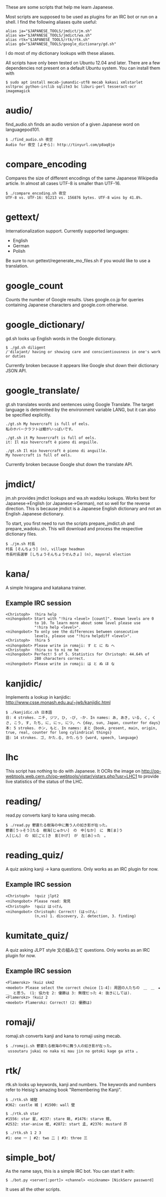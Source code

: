 # -*- coding: utf-8; mode: org; -*-
#+OPTIONS: ^:{}

These are some scripts that help me learn Japanese.

Most scripts are supposed to be used as plugins for an IRC bot or run
on a shell.  I find the following aliases quite useful:

#+BEGIN_EXAMPLE
alias ja="$JAPANESE_TOOLS/jmdict/jm.sh"
alias wa="$JAPANESE_TOOLS/jmdict/wa.sh"
alias rtk="$JAPANESE_TOOLS/rtk/rtk.sh"
alias gd="$JAPANESE_TOOLS/google_dictionary/gd.sh"
#+END_EXAMPLE

I do most of my dictionary lookups with these aliases.

All scripts have only been tested on Ubuntu 12.04 and later.  There
are a few dependencies not present on a default Ubuntu system.  You
can install them with
#+BEGIN_EXAMPLE
$ sudo apt install mecab-jumandic-utf8 mecab kakasi xmlstarlet xsltproc python-irclib sqlite3 bc liburi-perl tesseract-ocr imagemagick
#+END_EXAMPLE
* audio/
  find_audio.sh finds an audio version of a given Japanese
  word on languagepod101.
#+BEGIN_EXAMPLE
$ ./find_audio.sh 夜空
Audio for 夜空 [よぞら]: http://tinyurl.com/p8aq8jo
#+END_EXAMPLE
* compare_encoding
  Compares the size of different encodings of the same Japanese
  Wikipedia article. In almost all cases UTF-8 is smaller than UTF-16.
#+BEGIN_EXAMPLE
$ ./compare_encoding.sh 夜空
UTF-8 vs. UTF-16: 91213 vs. 156876 bytes. UTF-8 wins by 41.8%.
#+END_EXAMPLE
* gettext/
  Internationalization support. Currently supported languages:
  - English
  - German
  - Polish

  Be sure to run gettext/regenerate_mo_files.sh if you would like to
  use a translation.
* google_count
  Counts the number of Google results.  Uses google.co.jp for queries
  containing Japanese characters and google.com otherwise.
* google_dictionary/
  gd.sh looks up English words in the Google dictionary.
#+BEGIN_EXAMPLE
$ ./gd.sh diligent
/ˈdiləjənt/ having or showing care and conscientiousness in one's work or duties
#+END_EXAMPLE

  Currently broken because it appears like Google shut down their
  dictionary JSON API.
* google_translate/
  gt.sh translates words and sentences using Google Translate. The
  target language is determined by the environment variable LANG, but
  it can also be specified explicitly.
#+BEGIN_EXAMPLE
./gt.sh My hovercraft is full of eels.
私のホバークラフトは鰻がいっぱいです。

./gt.sh it My hovercraft is full of eels.
it: Il mio hovercraft è pieno di anguille.

./gt.sh Il mio hovercraft è pieno di anguille.
My hovercraft is full of eels.
#+END_EXAMPLE
  Currently broken because Google shut down the translate API.
* jmdict/
  jm.sh provides jmdict lookups and wa.sh wadoku lookups.  Works best
  for Japanese->English (or Japanese->German), not so well for the
  reverse direction.  This is because jmdict is a Japanese English
  dictionary and not an English Japanese dictionary.

  To start, you first need to run the scripts prepare_jmdict.sh and
  prepare_wadoku.sh. This will download and process the respective
  dictionary files.

#+BEGIN_EXAMPLE
$ ./jm.sh 村長
村長 [そんちょう] (n), village headman
市長村長選挙 [しちょうそんちょうせんきょ] (n), mayoral election
#+END_EXAMPLE
* kana/
  A simple hiragana and katakana trainer.
** Example IRC session
#+BEGIN_EXAMPLE
<Christoph>  !hira help
<nihongobot> Start with "!hira <level> [count]". Known levels are 0
             to 10. To learn more about some level please use
             "!hira help <level>".
<nihongobot> To only see the differences between consecutive
             levels, please use "!hira helpdiff <level>".
<Christoph>  !hira 5
<nihongobot> Please write in romaji: す と に ね へ
<Christoph>  !hira su to ni ne he
<nihongobot> Perfect! 5 of 5. Statistics for Christoph: 44.64% of
             280 characters correct.
<nihongobot> Please write in romaji: は と ぬ ほ な
#+END_EXAMPLE
* kanjidic/
  Implements a lookup in kanjidic:
  http://www.csse.monash.edu.au/~jwb/kanjidic.html
#+BEGIN_EXAMPLE
$ ./kanjidic.sh 日本語
日: 4 strokes. ニチ, ジツ, ひ, -び, -か. In names: あ, あき, いる, く, くさ, こう, す, たち, に, にっ, につ, へ {day, sun, Japan, counter for days}
本: 5 strokes. ホン, もと. In names: まと {book, present, main, origin, true, real, counter for long cylindrical things}
語: 14 strokes. ゴ, かた.る, かた.らう {word, speech, language}
#+END_EXAMPLE
* lhc
  This script has nothing to do with Japanese. It OCRs the image on
  http://op-webtools.web.cern.ch/op-webtools/vistar/vistars.php?usr=LHC1
  to provide live statistics of the status of the LHC.
* reading/
  read.py converts kanji to kana using mecab.
#+BEGIN_EXAMPLE
$ ./read.py 鬱蒼たる樹海の中に舞う人の如き影が在った。
鬱蒼[うっそう]たる　樹海[じゅかい]　の　中[なか]　に　舞[ま]う
人[じん]　の　如[ごと]き　影[かげ]　が　在[あ]った　。
#+END_EXAMPLE
* reading_quiz/
  A quiz asking kanji -> kana questions. Only works as an IRC plugin
  for now.
** Example IRC session
#+BEGIN_EXAMPLE
<Christoph>  !quiz jlpt2
<nihongobot> Please read: 発見
<Christoph>  !quiz はっけん
<nihongobot> Christoph: Correct! (はっけん:
             (n,vs) 1. discovery, 2. detection, 3. finding)
#+END_EXAMPLE
* kumitate_quiz/
  A quiz asking JLPT style 文の組み立て questions. Only works as an IRC plugin
  for now.
** Example IRC session
#+BEGIN_EXAMPLE
<Flamerokz> !kuiz skm2
<moebot> Please select the correct choice [1-4]: 周囲の人たちの　＿　＿　★　＿　と思う。 (1: 協力を 2: 優勝は 3: 無理だった 4: 抜きにしては).
<Flamerokz> !kuiz 2
<moebot> Flamerokz: Correct! (2: 優勝は)
#+END_EXAMPLE
* romaji/
  romaji.sh converts kanji and kana to romaji using mecab.
#+BEGIN_EXAMPLE
$ ./romaji.sh 鬱蒼たる樹海の中に舞う人の如き影が在った。
 ussoutaru jukai no naka ni mau jin no gotoki kage ga atta 。
#+END_EXAMPLE
* rtk/
  rtk.sh looks up keywords, kanji and numbers. The keywords and
  numbers refer to Heisig's amazing book "Remembering the Kanji".
#+BEGIN_EXAMPLE
$ ./rtk.sh 城壁
#362: castle 城 | #1500: wall 壁

$ ./rtk.sh star
#1556: star 星, #237: stare 眺, #1476: starve 餓,
#2532: star-anise 樒, #2872: start 孟, #2376: mustard 芥

$ ./rtk.sh 1 2 3
#1: one 一 | #2: two 二 | #3: three 三
#+END_EXAMPLE
* simple_bot/
  As the name says, this is a simple IRC bot. You can start it with:
#+BEGIN_EXAMPLE
$ ./bot.py <server[:port]> <channel> <nickname> [NickServ password]
#+END_EXAMPLE
  It uses all the other scripts.
